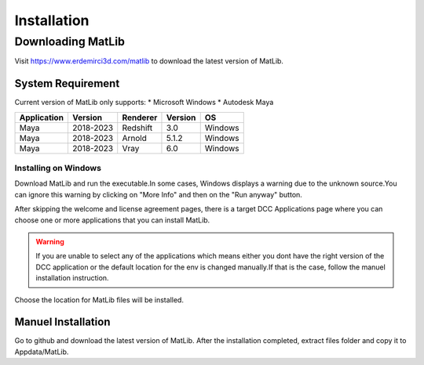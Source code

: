 Installation
****

Downloading MatLib
____
Visit https://www.erdemirci3d.com/matlib to download the latest version of MatLib.

System Requirement
====

Current version of MatLib only supports:
* Microsoft Windows
* Autodesk Maya


============  ==========  ========  ========   ========
Application     Version   Renderer  Version    OS
============  ==========  ========  ========   ========
Maya          2018-2023   Redshift  3.0        Windows
Maya          2018-2023   Arnold    5.1.2      Windows
Maya          2018-2023   Vray      6.0        Windows
============  ==========  ========  ========   ========


Installing on Windows
~~~~

Download MatLib and run the executable.In some cases, Windows displays a warning due to the unknown source.You can ignore this warning by clicking on "More Info" and then on the "Run anyway" button.

After skipping the welcome and license agreement pages, there is a target DCC Applications page where you can choose one or more applications that you can install MatLib.

.. image:: /images/matlib_installer_page3.jpg

.. warning::
   If you are unable to select any of the applications which means either you dont have the right version of the DCC application or the default location for the env is    changed manually.If that is the case, follow the manuel installation instruction.

Choose the location for MatLib files will be installed.

.. image:: /images/matlib_installer_page4.jpg



Manuel Installation
====

Go to github and download the latest version of MatLib.
After the installation completed, extract files folder and copy it to Appdata/MatLib.


